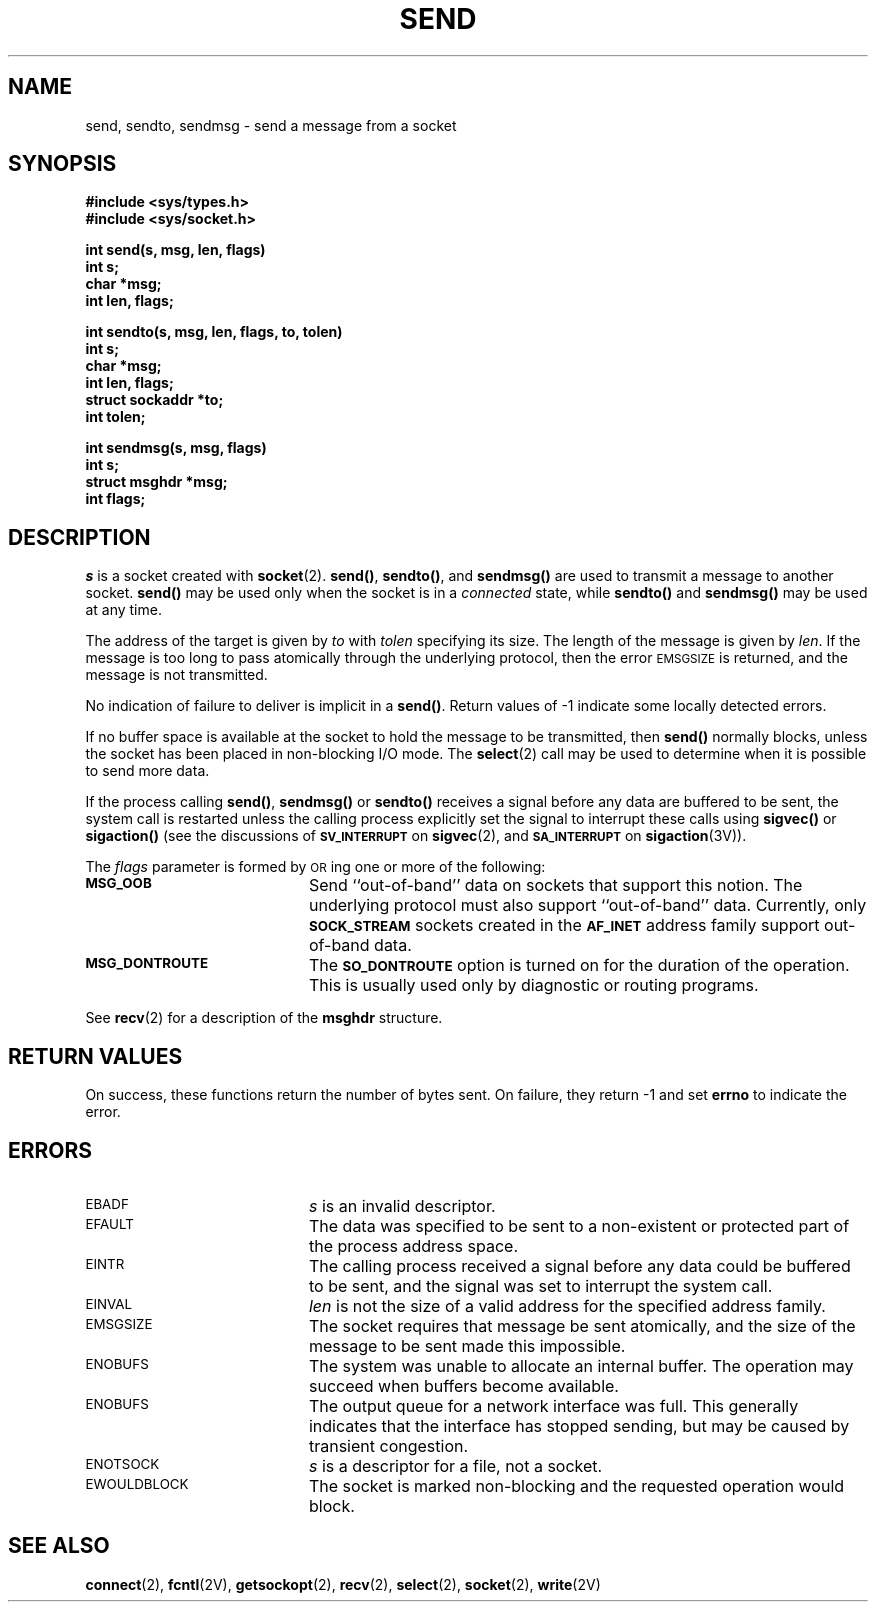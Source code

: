 .\" @(#)send.2 1.1 92/07/30 SMI; from UCB 4.3
.\" Copyright (c) 1983 Regents of the University of California.
.\" All rights reserved.  The Berkeley software License Agreement
.\" specifies the terms and conditions for redistribution.
.\"
.TH SEND 2 "21 January 1990"
.SH NAME
send, sendto, sendmsg \- send a message from a socket
.SH SYNOPSIS
.nf
.ft B
#include <sys/types.h>
#include <sys/socket.h>
.ft
.fi
.LP
.nf
.ft B
int send(s, msg, len, flags)
int s;
char *msg;
int len, flags;
.ft
.fi
.LP
.nf
.ft B
int sendto(s, msg, len, flags, to, tolen)
int s;
char *msg;
int len, flags;
struct sockaddr *to;
int tolen;
.ft
.fi
.LP
.nf
.ft B
int sendmsg(s, msg, flags)
int s;
struct msghdr *msg;
int flags;
.ft
.fi
.IX  send()  "message from socket \(em \fLsend()\fR"
.IX  "socket operations"  send()  ""  \fLsend()\fP
.IX  "interprocess communication"  send()  ""  \fLsend()\fP
.IX  sendto()  ""  "\fLsendto()\fP \(em send message to socket"
.IX  "socket operations"  sendto()  ""  \fLsendto()\fP
.IX  "interprocess communication"  sendto()  ""  \fLsendto()\fP
.IX  sendmsg()  ""  "\fLsendmsg()\fP \(em send message over socket"
.IX  "socket operations"  sendmsg()  ""  \fLsendmsg()\fP
.IX  "interprocess communication"  sendmsg()  ""  \fLsendmsg()\fP
.IX  message  "send from socket \(em \fLsend()\fR"
.SH DESCRIPTION
.LP
.I s
is a socket created with
.BR socket (2).
.BR send(\|) ,
.BR sendto(\|) ,
and
.B sendmsg(\|)
are used to transmit a message to another socket.
.B send(\|)
may be used only when the socket is in a
.I connected
state, while
.B sendto(\|)
and
.B sendmsg(\|)
may be used at any time.
.LP
The address of the target is given by
.I to
with
.I tolen
specifying its size.
The length of the message is given by
.IR len .
If the message is too long to pass atomically through the
underlying protocol, then the error
.SM EMSGSIZE
is returned, and
the message is not transmitted.
.LP
No indication of failure to deliver is implicit in a
.BR send(\|) .
Return values of \-1 indicate some locally detected errors.
.LP
If no buffer space is available at the socket to hold
the message to be transmitted, then
.B send(\|)
normally blocks, unless the socket has been placed in
non-blocking I/O mode.  The
.BR select (2)
call may be used to determine when it is possible to
send more data.
.LP
If the process calling
.BR send(\|) ,
.BR sendmsg(\|)
or
.BR sendto(\|)
receives a signal before any data are buffered to be sent,
the system call is restarted unless the calling process
explicitly set the signal to interrupt these calls using
.B sigvec(\|)
or
.B sigaction(\|)
(see the discussions of
.SB SV_INTERRUPT
on
.BR sigvec (2),
and
.SB SA_INTERRUPT
on
.BR sigaction (3V)).
.LP
The
.I flags
parameter is formed by
.SM OR\s0ing
one or more of the following:
.TP 20
.SB MSG_OOB
Send ``out-of-band''
data on sockets that support this notion.  The underlying protocol must also
support ``out-of-band'' data.  Currently, only
.SB SOCK_STREAM
sockets created in the
.SB AF_INET
address family support out-of-band data.
.TP
.SB MSG_DONTROUTE
The
.SB SO_DONTROUTE
option is turned on for the duration of the operation.
This is usually used only by diagnostic or routing programs.
.LP
See
.BR recv (2)
for a description of the
.B msghdr
structure.
.SH RETURN VALUES
.LP
On success,
these functions
return
the number of bytes sent.
On failure,
they return
\-1
and set
.B errno
to indicate the error.
.br
.ne 10
.SH ERRORS
.TP 20
.SM EBADF
.I s
is an invalid descriptor.
.TP
.SM EFAULT
The data was specified to be sent to a non-existent
or protected part of the process address space.
.TP
.SM EINTR
The calling process received a signal before
any data could be buffered to be sent, and the signal was set to
interrupt the system call.
.TP
.SM EINVAL
.I len
is not the size of a valid address for the specified address family.
.TP
.SM EMSGSIZE
The socket requires that message be sent atomically,
and the size of the message to be sent made this impossible.
.TP
.SM ENOBUFS
The system was unable to allocate an internal buffer.
The operation may succeed when buffers become available.
.TP
.SM ENOBUFS
The output queue for a network interface was full.
This generally indicates that the interface has stopped sending,
but may be caused by transient congestion.
.TP
.SM ENOTSOCK
.I s
is a descriptor for a file, not a socket.
.TP
.SM EWOULDBLOCK
The socket is marked non-blocking and the requested operation
would block.
.SH SEE ALSO
.BR connect (2),
.BR fcntl (2V),
.BR getsockopt (2),
.BR recv (2),
.BR select (2),
.BR socket (2),
.BR write (2V)
